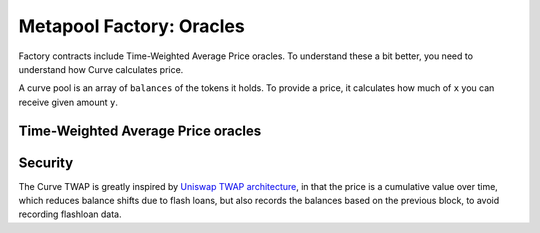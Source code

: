 .. _factory-oracles:

===================================
Metapool Factory: Oracles
===================================

Factory contracts include Time-Weighted Average Price oracles. To understand these a bit better, you need to understand how Curve calculates price.

A curve pool is an array of ``balances`` of the tokens it holds. To provide a price, it calculates how much of ``x`` you can receive given amount ``y``.


Time-Weighted Average Price oracles
===================================

.. py:function:: MetaPool.get_price_cumulative_last() -> uint256[N_COINS]:

    Returns the current time-weighted average price (TWAP). This will represent the underlying balances of the pool.

    The value returned is the cumulative pool shifting balances over time

.. py:function:: MetaPool.block_timestamp_last() -> uint256:

    Returns the last timestamp that a TWAP reading was taken in unix time.

.. py:function:: MetaPool.get_twap_balances(_first_balances: uint256[N_COINS], _last_balances: uint256[N_COINS], _time_elapsed: uint256) -> uint256[N_COINS]:

    Calculate the current effective TWAP balances given two snapshots over time, and the time elapsed between the two snapshots.

    * ``_first_balances``: First ``price_cumulative_last`` array that was snapshot via ``get_price_cumulative_last``
    * ``_last_balances``: Second ``price_cumulative_last`` array that was snapshot via ``get_price_cumulative_last``
    * ``_time_elapsed``: The elapsed time in seconds between ``_first_balances`` and ``_last_balances``

    Returns the ``balances`` of the TWAP value.

.. py:function:: MetaPool.get_dy(i: int128, j: int128, dx: uint256, _balances: uint256[N_COINS] = [0,0]) -> uint256:

    Calculate the price for exchanging a token with index ``i`` to token with index ``j`` and amount ``dx`` given the ``_balances`` provided.

    * ``i``: The index of the coin being sent to the pool, as it related to the metapool
    * ``j``: The index of the coin being received from the pool, as it relates to the metapool
    * ``dx``: The amount of ``i`` being sent to the pool
    * ``_balances``: The array of balances to be used for purposes of calculating the output amount / exchange rate, this is the value returned in :func:`get_twap_balances <MetaPool.get_twap_balances>`

    Returns the quote / price as ``dy`` given ``dx``.

Security
========

The Curve TWAP is greatly inspired by `Uniswap TWAP architecture <https://uniswap.org/docs/v2/core-concepts/oracles/>`_, in that the price is a cumulative value over time, which reduces balance shifts due to flash loans, but also records the balances based on the previous block, to avoid recording flashloan data.
